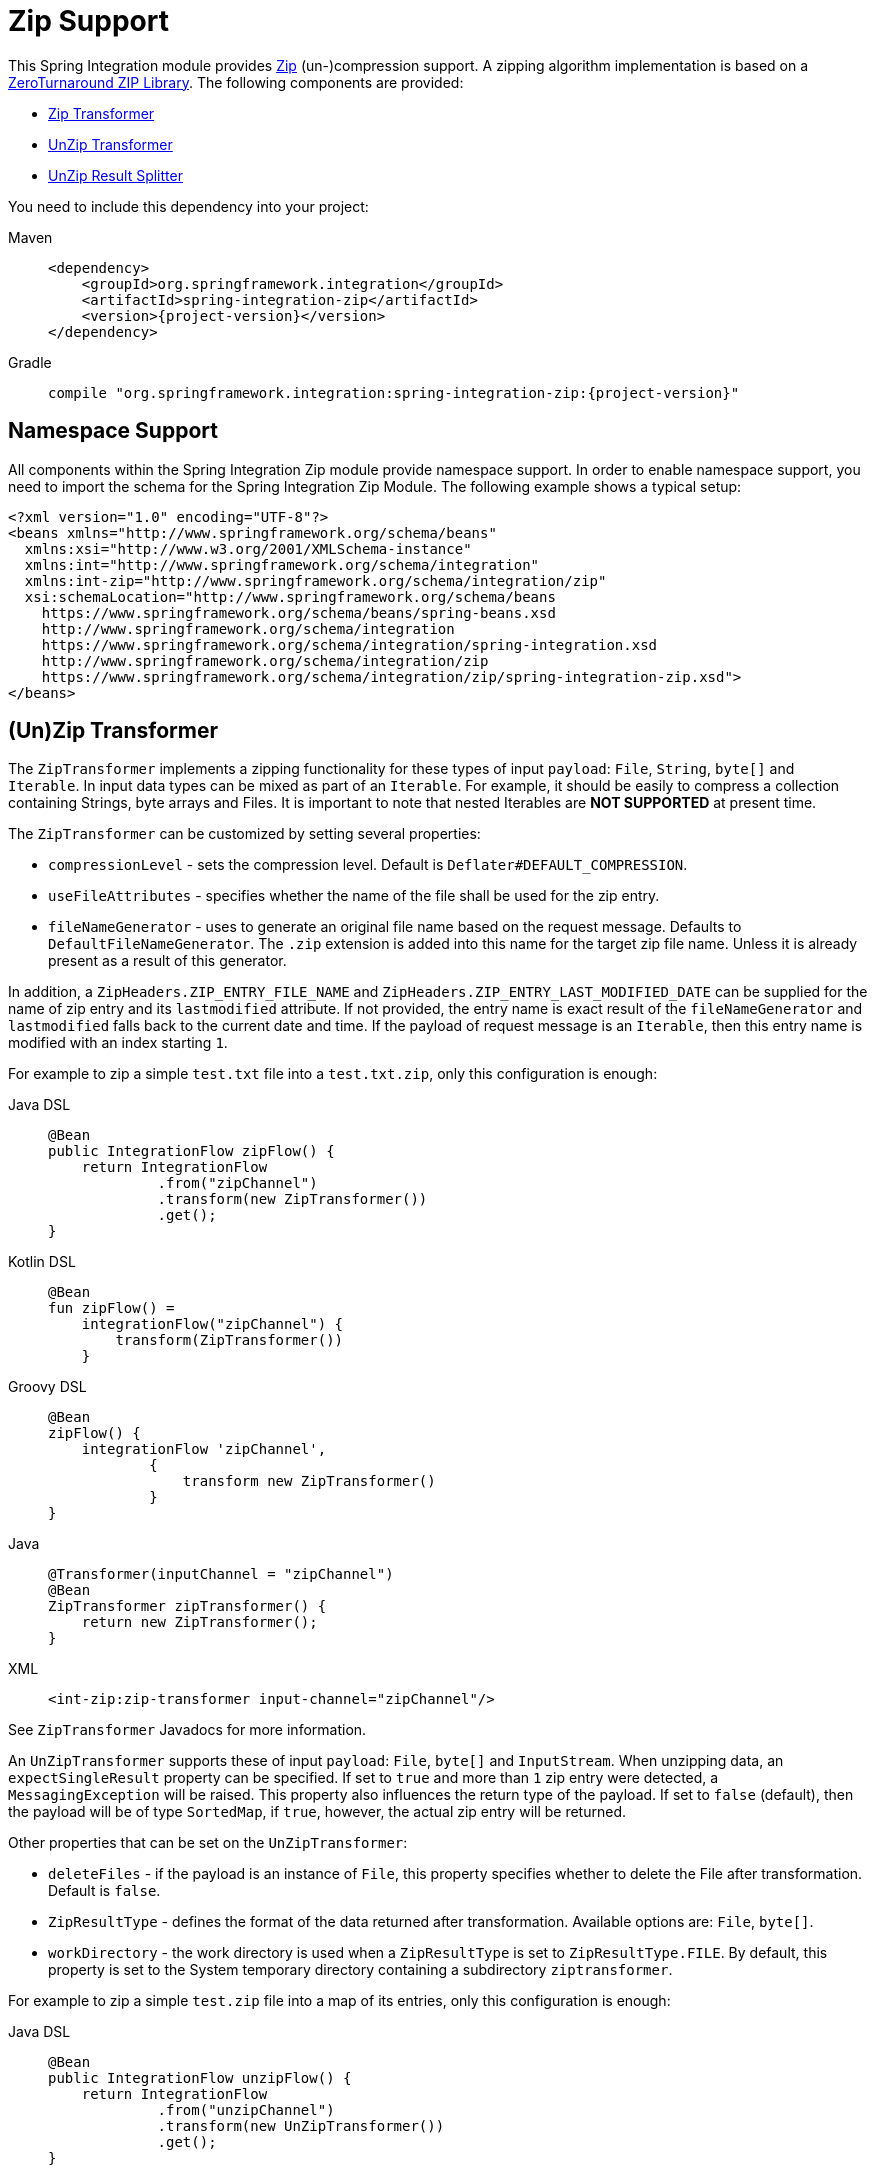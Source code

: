 [[zip]]
= Zip Support

This Spring Integration module provides https://en.wikipedia.org/wiki/ZIP_(file_format)[Zip] (un-)compression support.
A zipping algorithm implementation is based on a https://github.com/zeroturnaround/zt-zip[ZeroTurnaround ZIP Library].
The following components are provided:

* xref:zip.adoc#zip-transformer[Zip Transformer]
* xref:zip.adoc#zip-transformer[UnZip Transformer]
* xref:zip.adoc#unzip-splitter[UnZip Result Splitter]

You need to include this dependency into your project:

[tabs]
======
Maven::
+
[source, xml, subs="normal", role="primary"]
----
<dependency>
    <groupId>org.springframework.integration</groupId>
    <artifactId>spring-integration-zip</artifactId>
    <version>{project-version}</version>
</dependency>
----

Gradle::
+
[source, groovy, subs="normal", role="secondary"]
----
compile "org.springframework.integration:spring-integration-zip:{project-version}"
----
======

[[xpath-namespace-support]]
== Namespace Support

All components within the Spring Integration Zip module provide namespace support.
In order to enable namespace support, you need to import the schema for the Spring Integration Zip Module.
The following example shows a typical setup:

[source,xml]
----
<?xml version="1.0" encoding="UTF-8"?>
<beans xmlns="http://www.springframework.org/schema/beans"
  xmlns:xsi="http://www.w3.org/2001/XMLSchema-instance"
  xmlns:int="http://www.springframework.org/schema/integration"
  xmlns:int-zip="http://www.springframework.org/schema/integration/zip"
  xsi:schemaLocation="http://www.springframework.org/schema/beans
    https://www.springframework.org/schema/beans/spring-beans.xsd
    http://www.springframework.org/schema/integration
    https://www.springframework.org/schema/integration/spring-integration.xsd
    http://www.springframework.org/schema/integration/zip
    https://www.springframework.org/schema/integration/zip/spring-integration-zip.xsd">
</beans>
----

[[zip-transformer]]
== (Un)Zip Transformer

The `ZipTransformer` implements a zipping functionality for these types of input `payload`: `File`, `String`, `byte[]` and `Iterable`.
In input data types can be mixed as part of an `Iterable`.
For example, it should be easily to compress a collection containing Strings, byte arrays and Files.
It is important to note that nested Iterables are *NOT SUPPORTED* at present time.

The `ZipTransformer` can be customized by setting several properties:

* `compressionLevel` - sets the compression level.
Default is `Deflater#DEFAULT_COMPRESSION`.

* `useFileAttributes` - specifies whether the name of the file shall be used for the zip entry.
* `fileNameGenerator` - uses to generate an original file name based on the request message.
Defaults to `DefaultFileNameGenerator`.
The `.zip` extension is added into this name for the target zip file name.
Unless it is already present as a result of this generator.

In addition, a `ZipHeaders.ZIP_ENTRY_FILE_NAME` and `ZipHeaders.ZIP_ENTRY_LAST_MODIFIED_DATE` can be supplied for the name of zip entry and its `lastmodified` attribute.
If not provided, the entry name is exact result of the `fileNameGenerator` and `lastmodified` falls back to the current date and time.
If the payload of request message is an `Iterable`, then this entry name is modified with an index starting `1`.

For example to zip a simple `test.txt` file into a `test.txt.zip`, only this configuration is enough:

[tabs]
======
Java DSL::
+
[source, java, role="primary"]
----
@Bean
public IntegrationFlow zipFlow() {
    return IntegrationFlow
             .from("zipChannel")
             .transform(new ZipTransformer())
             .get();
}
----

Kotlin DSL::
+
[source, kotlin, role="secondary"]
----
@Bean
fun zipFlow() =
    integrationFlow("zipChannel") {
        transform(ZipTransformer())
    }
----

Groovy DSL::
+
[source, groovy, role="secondary"]
----
@Bean
zipFlow() {
    integrationFlow 'zipChannel',
            {
                transform new ZipTransformer()
            }
}
----

Java::
+
[source, java, role="secondary"]
----
@Transformer(inputChannel = "zipChannel")
@Bean
ZipTransformer zipTransformer() {
    return new ZipTransformer();
}
----

XML::
+
[source, xml, role="secondary"]
----
<int-zip:zip-transformer input-channel="zipChannel"/>
----
======

See `ZipTransformer` Javadocs for more information.

An `UnZipTransformer` supports these of input `payload`: `File`, `byte[]` and `InputStream`.
When unzipping data, an `expectSingleResult` property can be specified.
If set to `true` and more than `1` zip entry were detected, a `MessagingException` will be raised.
This property also influences the return type of the payload.
If set to `false` (default), then the payload will be of type `SortedMap`, if `true`, however, the actual zip entry will be returned.

Other properties that can be set on the `UnZipTransformer`:

* `deleteFiles` - if the payload is an instance of `File`, this property specifies whether to delete the File after transformation.
Default is `false`.

* `ZipResultType` - defines the format of the data returned after transformation.
Available options are: `File`, `byte[]`.

* `workDirectory` - the work directory is used when a `ZipResultType` is set to `ZipResultType.FILE`.
By default, this property is set to the System temporary directory containing a subdirectory `ziptransformer`.

For example to zip a simple `test.zip` file into a map of its entries, only this configuration is enough:

[tabs]
======
Java DSL::
+
[source, java, role="primary"]
----
@Bean
public IntegrationFlow unzipFlow() {
    return IntegrationFlow
             .from("unzipChannel")
             .transform(new UnZipTransformer())
             .get();
}
----

Kotlin DSL::
+
[source, kotlin, role="secondary"]
----
@Bean
fun unzipFlow() =
    integrationFlow("unzipChannel") {
        transform(UnZipTransformer())
    }
----

Groovy DSL::
+
[source, groovy, role="secondary"]
----
@Bean
unzipFlow() {
    integrationFlow 'unzipChannel',
            {
                transform new UnZipTransformer()
            }
}
----

Java::
+
[source, java, role="secondary"]
----
@Transformer(inputChannel = "unzipChannel")
@Bean
UnZipTransformer unzipTransformer() {
    return new UnZipTransformer();
}
----

XML::
+
[source, xml, role="secondary"]
----
<int-zip:unzip-transformer input-channel="unzipChannel"/>
----
======

[[unzip-splitter]]
== Unzipped Splitter

The `UnZipResultSplitter` is useful in cases where zip files contain more than `1` entry.
Essentially it has to be used as the next step in the integration flow after the mentioned above `UnZipTransformer`.
It supports only a `Map` as an input data and emits every entry into an `outputChannel` with `FileHeaders.FILENAME` and `ZipHeaders.ZIP_ENTRY_PATH` headers.

The following example demonstrates a simple configuration for splitting unzipped result:

[tabs]
======
Java DSL::
+
[source, java, role="primary"]
----
@Bean
public IntegrationFlow unzipSplitFlow(Executor executor) {
    return IntegrationFlow
             .from("unzipChannel")
             .transform(new UnZipTransformer())
             .split(new UnZipResultSplitter())
             .channel(c -> c.executor("entriesChannel", executor))
             .get();
}
----

Kotlin DSL::
+
[source, kotlin, role="secondary"]
----
@Bean
fun unzipFlow(executor: Executor) =
    integrationFlow("unzipChannel") {
        transform(UnZipTransformer())
        split(UnZipResultSplitter())
        channel { executor("entriesChannel", executor) }
    }
----

Groovy DSL::
+
[source, groovy, role="secondary"]
----
@Bean
unzipFlow(Executor executor) {
    integrationFlow 'unzipChannel',
            {
                transformWith {
                    ref new UnZipTransformer()
                }
                splitWith {
                    ref new UnZipResultSplitter()
                }
                channel { executor 'entriesChannel', executor }
            }
}
----

Java::
+
[source, java, role="secondary"]
----
@Transformer(inputChannel = "unzipChannel", outputChannel = "splitChannel")
@Bean
UnZipTransformer unzipTransformer() {
    return new UnZipTransformer();
}

@Spitter(inputChannel = "splitChannel", outputChannel = "entriesChannel")
@Bean
UnZipResultSplitter unZipSplitter() {
    return new UnZipResultSplitter();
}

@Bean
ExecutorChannel entriesChannel(Executor executor) {
    return new ExecutorChannel(executor);
}
----

XML::
+
[source, xml, role="secondary"]
----
<int:chain input-channel="unzipChannel" output-channel="entriesChannel">
    <int-zip:unzip-transformer/>
    <int:splitter>
        <bean class="org.springframework.integration.zip.splitter.UnZipResultSplitter"/>
    </int:splitter>
</int:chain>

<int:channel id="entriesChannel">
    <int:dispatcher task-executor="executor"/>
</int:channel>
----
======
